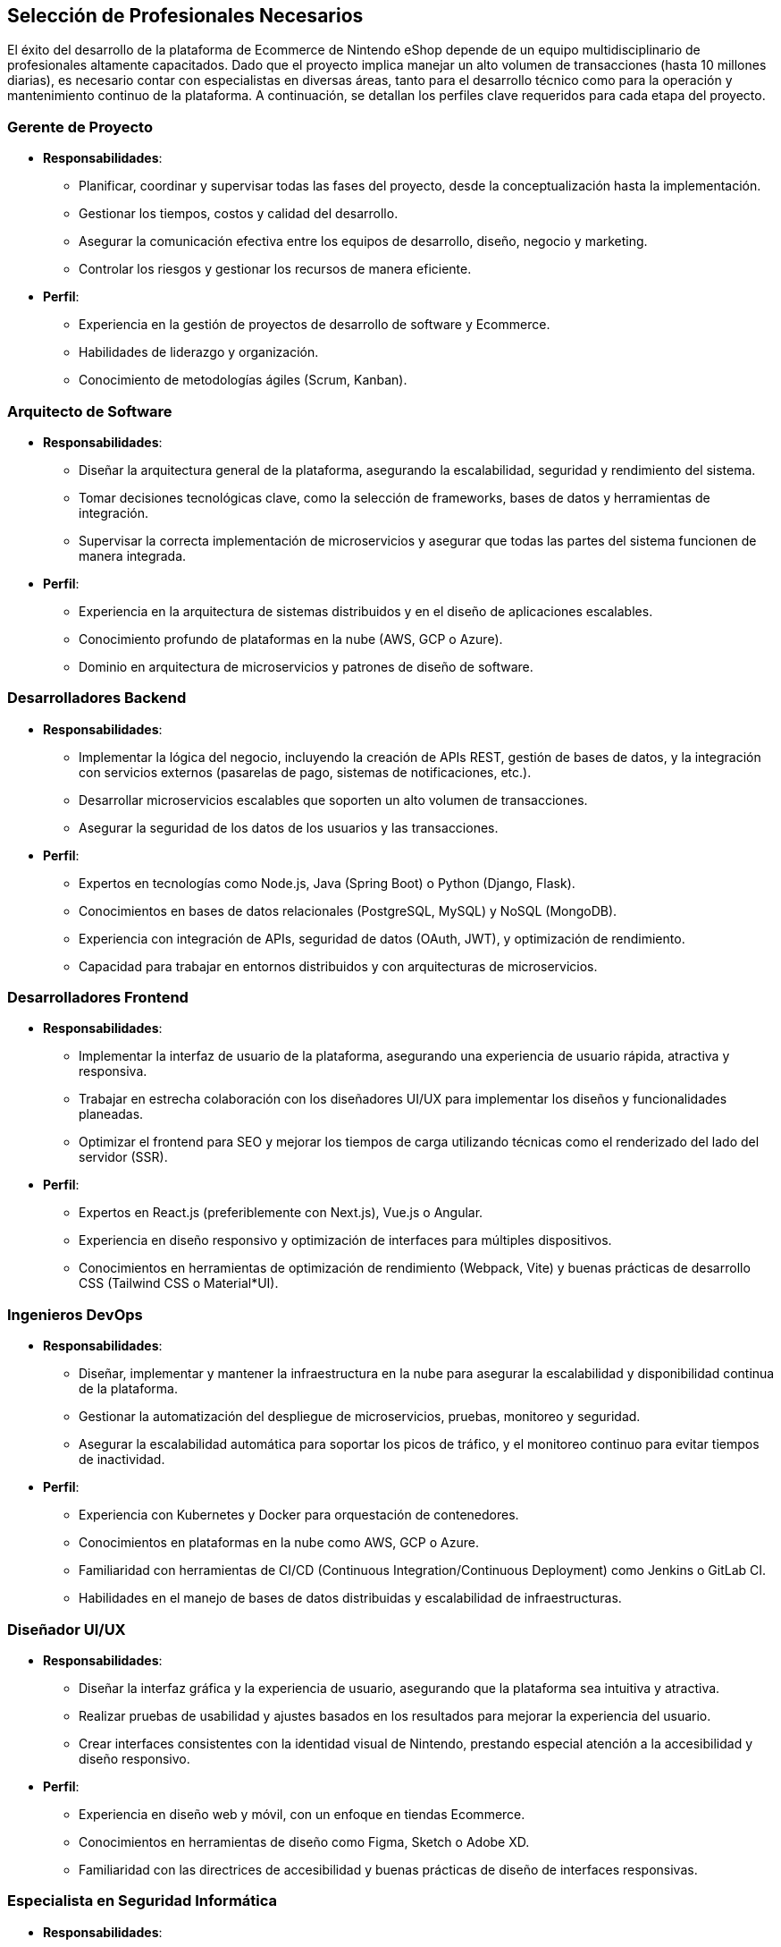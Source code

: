 == Selección de Profesionales Necesarios

El éxito del desarrollo de la plataforma de Ecommerce de Nintendo eShop depende de un equipo multidisciplinario de profesionales altamente capacitados. Dado que el proyecto implica manejar un alto volumen de transacciones (hasta 10 millones diarias), es necesario contar con especialistas en diversas áreas, tanto para el desarrollo técnico como para la operación y mantenimiento continuo de la plataforma. A continuación, se detallan los perfiles clave requeridos para cada etapa del proyecto.

=== Gerente de Proyecto 
* **Responsabilidades**:
    ** Planificar, coordinar y supervisar todas las fases del proyecto, desde la conceptualización hasta la implementación.
    ** Gestionar los tiempos, costos y calidad del desarrollo.
    ** Asegurar la comunicación efectiva entre los equipos de desarrollo, diseño, negocio y marketing.
    ** Controlar los riesgos y gestionar los recursos de manera eficiente.
* **Perfil**:
    ** Experiencia en la gestión de proyectos de desarrollo de software y Ecommerce.
    ** Habilidades de liderazgo y organización.
    ** Conocimiento de metodologías ágiles (Scrum, Kanban).

=== Arquitecto de Software
* **Responsabilidades**:
    ** Diseñar la arquitectura general de la plataforma, asegurando la escalabilidad, seguridad y rendimiento del sistema.
    ** Tomar decisiones tecnológicas clave, como la selección de frameworks, bases de datos y herramientas de integración.
    ** Supervisar la correcta implementación de microservicios y asegurar que todas las partes del sistema funcionen de manera integrada.
* **Perfil**:
    ** Experiencia en la arquitectura de sistemas distribuidos y en el diseño de aplicaciones escalables.
    ** Conocimiento profundo de plataformas en la nube (AWS, GCP o Azure).
    ** Dominio en arquitectura de microservicios y patrones de diseño de software.

=== Desarrolladores Backend
* **Responsabilidades**:
    ** Implementar la lógica del negocio, incluyendo la creación de APIs REST, gestión de bases de datos, y la integración con servicios externos (pasarelas de pago, sistemas de notificaciones, etc.).
    ** Desarrollar microservicios escalables que soporten un alto volumen de transacciones.
    ** Asegurar la seguridad de los datos de los usuarios y las transacciones.
* **Perfil**:
    ** Expertos en tecnologías como Node.js, Java (Spring Boot) o Python (Django, Flask).
    ** Conocimientos en bases de datos relacionales (PostgreSQL, MySQL) y NoSQL (MongoDB).
    ** Experiencia con integración de APIs, seguridad de datos (OAuth, JWT), y optimización de rendimiento.
    ** Capacidad para trabajar en entornos distribuidos y con arquitecturas de microservicios.

=== Desarrolladores Frontend
* **Responsabilidades**:
    ** Implementar la interfaz de usuario de la plataforma, asegurando una experiencia de usuario rápida, atractiva y responsiva.
    ** Trabajar en estrecha colaboración con los diseñadores UI/UX para implementar los diseños y funcionalidades planeadas.
    ** Optimizar el frontend para SEO y mejorar los tiempos de carga utilizando técnicas como el renderizado del lado del servidor (SSR).
* **Perfil**:
    ** Expertos en React.js (preferiblemente con Next.js), Vue.js o Angular.
    ** Experiencia en diseño responsivo y optimización de interfaces para múltiples dispositivos.
    ** Conocimientos en herramientas de optimización de rendimiento (Webpack, Vite) y buenas prácticas de desarrollo CSS (Tailwind CSS o Material*UI).

=== Ingenieros DevOps
* **Responsabilidades**:
    ** Diseñar, implementar y mantener la infraestructura en la nube para asegurar la escalabilidad y disponibilidad continua de la plataforma.
    ** Gestionar la automatización del despliegue de microservicios, pruebas, monitoreo y seguridad.
    ** Asegurar la escalabilidad automática para soportar los picos de tráfico, y el monitoreo continuo para evitar tiempos de inactividad.
* **Perfil**:
    ** Experiencia con Kubernetes y Docker para orquestación de contenedores.
    ** Conocimientos en plataformas en la nube como AWS, GCP o Azure.
    ** Familiaridad con herramientas de CI/CD (Continuous Integration/Continuous Deployment) como Jenkins o GitLab CI.
    ** Habilidades en el manejo de bases de datos distribuidas y escalabilidad de infraestructuras.

=== Diseñador UI/UX
* **Responsabilidades**:
    ** Diseñar la interfaz gráfica y la experiencia de usuario, asegurando que la plataforma sea intuitiva y atractiva.
    ** Realizar pruebas de usabilidad y ajustes basados en los resultados para mejorar la experiencia del usuario.
    ** Crear interfaces consistentes con la identidad visual de Nintendo, prestando especial atención a la accesibilidad y diseño responsivo.
* **Perfil**:
    ** Experiencia en diseño web y móvil, con un enfoque en tiendas Ecommerce.
    ** Conocimientos en herramientas de diseño como Figma, Sketch o Adobe XD.
    ** Familiaridad con las directrices de accesibilidad y buenas prácticas de diseño de interfaces responsivas.

=== Especialista en Seguridad Informática
* **Responsabilidades**:
    ** Implementar medidas de seguridad para proteger la plataforma contra ataques externos, robo de datos y fraudes.
    ** Realizar auditorías de seguridad regulares y pruebas de penetración.
    ** Asegurar que los datos sensibles (como información de usuarios y pagos) estén cifrados y protegidos adecuadamente.
* **Perfil**:
    ** Experiencia en la implementación de protocolos de seguridad (SSL, TLS, OAuth).
    ** Conocimientos en prevención de fraudes y protección contra ataques como inyecciones SQL, XSS, CSRF.
    ** Familiaridad con herramientas de monitoreo de seguridad y protección de datos.

=== Analista de Datos
* **Responsabilidades**:
    ** Analizar el comportamiento de los usuarios dentro de la plataforma para identificar patrones de compra, oportunidades de mejora y optimizar las campañas de marketing.
    ** Trabajar con grandes volúmenes de datos para ofrecer insights valiosos sobre el rendimiento de la plataforma.
    ** Asegurar que la toma de decisiones esté basada en datos, ofreciendo reportes periódicos.
* **Perfil**:
    ** Experiencia con herramientas de análisis de datos y visualización como Google Analytics, Power BI o Tableau.
    ** Conocimientos en análisis de datos para Ecommerce y optimización de conversiones.
    ** Habilidades en SQL, Python y R para extraer y analizar grandes volúmenes de datos.

=== Especialista en Marketing Digital
* **Responsabilidades**:
    ** Definir e implementar estrategias de marketing digital para atraer y retener usuarios, incluyendo campañas de publicidad, email marketing, y optimización de la conversión.
    ** Gestionar las campañas de adquisición de usuarios a través de redes sociales, SEO/SEM y plataformas de anuncios.
    ** Analizar el rendimiento de las campañas y ajustar las estrategias para maximizar el retorno de inversión (ROI).
* **Perfil**:
    ** Experiencia en marketing digital enfocado a Ecommerce.
    ** Conocimientos en plataformas publicitarias (Google Ads, Facebook Ads, etc.).
    ** Habilidades en análisis de datos y optimización de campañas (A/B testing, segmentación de audiencias).

=== Especialista en Atención al Cliente
* **Responsabilidades**:
    ** Proporcionar soporte a los usuarios de la Nintendo eShop, respondiendo a consultas, solucionando problemas y gestionando devoluciones.
    ** Coordinar con el equipo de desarrollo para resolver problemas técnicos reportados por los usuarios.
    ** Asegurar una experiencia positiva para los usuarios, aumentando la fidelización y satisfacción del cliente.
* **Perfil**:
    ** Experiencia en soporte al cliente en plataformas digitales.
    ** Habilidades de comunicación clara y efectiva.
    ** Conocimiento de herramientas de soporte como Zendesk o Freshdesk.
